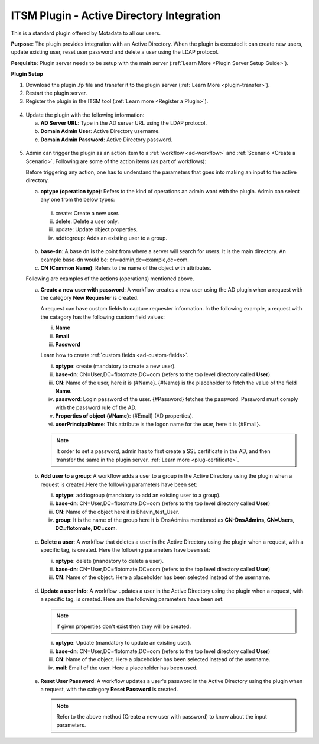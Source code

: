 ******************************************
ITSM Plugin - Active Directory Integration
******************************************

This is a standard plugin offered by Motadata to all our users.

**Purpose**: The plugin provides integration with an Active Directory. When the plugin is executed it can 
create new users, update existing user, reset user password and delete a user using the LDAP protocol.

**Perquisite**: Plugin server needs to be setup with the main server (:ref:`Learn More <Plugin Server Setup Guide>`). 

**Plugin Setup**

1. Download the plugin .fp file and transfer it to the plugin server (:ref:`Learn More <plugin-transfer>`).

2. Restart the plugin server.

3. Register the plugin in the ITSM tool (:ref:`Learn more <Register a Plugin>`).

.. _plgm-2:

.. figure:: https://s3-ap-southeast-1.amazonaws.com/flotomate-resources/plugin-server/PLGM-2.png
    :align: center
    :alt: figure 2

4. Update the plugin with the following information:

   a. **AD Server URL**: Type in the AD server URL using the LDAP protocol.

   b. **Domain Admin User**: Active Directory username.

   c. **Domain Admin Password**: Active Directory password. 

.. _plgm-3:

.. figure:: https://s3-ap-southeast-1.amazonaws.com/flotomate-resources/plugin-server/PLGM-3.png
    :align: center
    :alt: figure 3

5. Admin can trigger the plugin as an action item to a :ref:`workflow <ad-workflow>` and :ref:`Scenario <Create a Scenario>`. Following are some of the action items (as part of workflows):

   Before triggering any action, one has to understand the parameters that goes into making an input to the active directory. 
   
   a. **optype (operation type)**: Refers to the kind of operations an admin want with the plugin. Admin can select any one from the below types:

     i. create: Create a new user. 

     ii. delete: Delete a user only. 

     iii. update: Update object properties. 

     iv. addtogroup: Adds an existing user to a group. 

   b. **base-dn**: A base dn is the point from where a server will search for users. It is the main directory. An example base-dn would
      be: cn=admin,dc=example,dc=com.

   c. **CN (Common Name)**: Refers to the name of the object with attributes. 

   Following are examples of the actions (operations) mentioned above.

   a. **Create a new user with password**: A workflow creates a new user using the AD plugin when a request with the category
      **New Requester** is created. 

      A request can have custom fields to capture requester information. In the following example, a request with the catagory
      has the following custom field values:

      i. **Name**
      ii. **Email**
      iii. **Password**

      Learn how to create :ref:`custom fields <ad-custom-fields>`.

      i. **optype**: create (mandatory to create a new user).
      ii. **base-dn**: CN=User,DC=flotomate,DC=com (refers to the top level directory called **User**)
      iii. **CN**: Name of the user, here it is {#Name}. {#Name} is the placeholder to fetch the value of the field **Name**.
      iv. **password**: Login password of the user. {#Password} fetches the password. Password must comply with the password rule of the
          AD.
      v.  **Properties of object {#Name}**: {#Email} (AD properties).
      vi. **userPrincipalName**: This attribute is the logon name for the user, here it is {#Email}.


      .. note:: It order to set a password, admin has to first create a SSL certificate in the AD, and then transfer the same in the
                plugin server. :ref:`Learn more <plug-certificate>`.

      .. _plgm-4:

      .. figure:: https://s3-ap-southeast-1.amazonaws.com/flotomate-resources/plugin-server/PLGM-4.png
          :align: center
          :alt: figure 4

   b. **Add user to a group**: A workflow adds a user to a group in the Active Directory using the plugin when a request is created.Here the 
      following parameters have been set:

      i. **optype**: addtogroup (mandatory to add an existing user to a group).
      ii. **base-dn**: CN=User,DC=flotomate,DC=com (refers to the top level directory called **User**)
      iii. **CN**: Name of the object here it is Bhavin_test_User. 
      iv.  **group**: It is the name of the group here it is DnsAdmins mentioned as **CN-DnsAdmins, CN=Users, DC=flotomate, DC=com**.   

      .. _plgm-5:

      .. figure:: https://s3-ap-southeast-1.amazonaws.com/flotomate-resources/plugin-server/PLGM-5.png
          :align: center
          :alt: figure 5

   c. **Delete a user**: A workflow that deletes a user in the Active Directory using the plugin when a request, with a specific tag, is created. Here the 
      following parameters have been set:

      i. **optype**: delete (mandatory to delete a user).
      ii. **base-dn**: CN=User,DC=flotomate,DC=com (refers to the top level directory called **User**)
      iii. **CN**: Name of the object. Here a placeholder has been selected instead of the username. 
      
      .. _plgm-6:

      .. figure:: https://s3-ap-southeast-1.amazonaws.com/flotomate-resources/plugin-server/PLGM-6.png
          :align: center
          :alt: figure 6

   d. **Update a user info**: A workflow updates a user in the Active Directory using the plugin when a request, with a specific tag, is created. Here are the 
      following parameters have been set:

      .. note:: If given properties don't exist then they will be created.

      i. **optype**: Update (mandatory to update an existing user).
      ii. **base-dn**: CN=User,DC=flotomate,DC=com (refers to the top level directory called **User**)
      iii. **CN**: Name of the object. Here a placeholder has been selected instead of the username.
      iv. **mail**: Email of the user. Here a placeholder has been used. 
   
      .. _plgm-7:

      .. figure:: https://s3-ap-southeast-1.amazonaws.com/flotomate-resources/plugin-server/PLGM-7.png
          :align: center
          :alt: figure 7

   e. **Reset User Password**: A workflow updates a user's password in the Active Directory using the plugin when a request, 
      with the category **Reset Password** is created. 

      .. note:: Refer to the above method (Create a new user with password) to know about the input parameters.
      
      .. _plgm-8:

      .. figure:: https://s3-ap-southeast-1.amazonaws.com/flotomate-resources/plugin-server/PLGM-8.png
          :align: center
          :alt: figure 8.